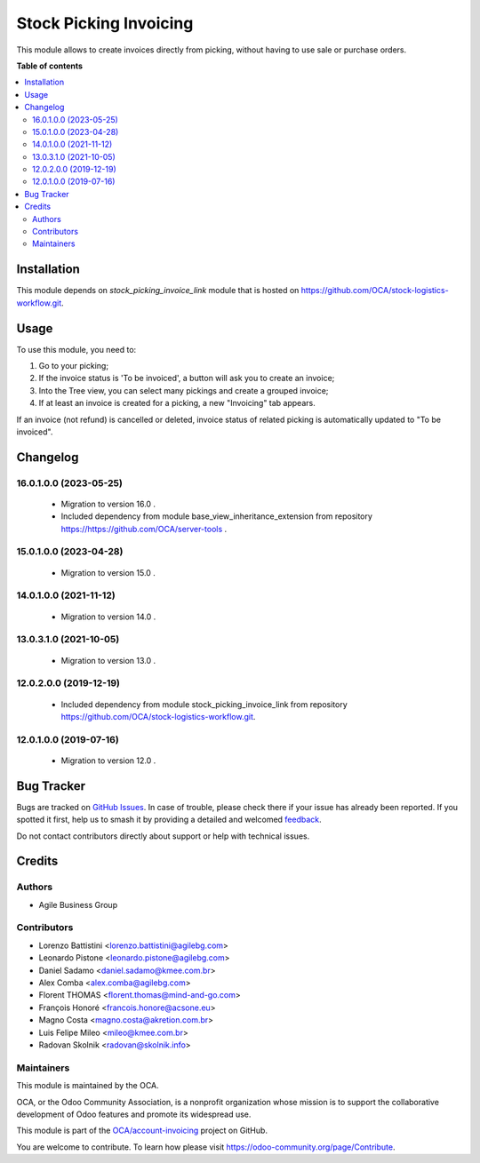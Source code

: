 =======================
Stock Picking Invoicing
=======================

.. 
   !!!!!!!!!!!!!!!!!!!!!!!!!!!!!!!!!!!!!!!!!!!!!!!!!!!!
   !! This file is generated by oca-gen-addon-readme !!
   !! changes will be overwritten.                   !!
   !!!!!!!!!!!!!!!!!!!!!!!!!!!!!!!!!!!!!!!!!!!!!!!!!!!!
   !! source digest: sha256:711c540fabd34f7209c51363b6f5f9f3a0e4be37128042a6caa2a4ffe328e759
   !!!!!!!!!!!!!!!!!!!!!!!!!!!!!!!!!!!!!!!!!!!!!!!!!!!!

.. |badge1| image:: https://img.shields.io/badge/maturity-Beta-yellow.png
    :target: https://odoo-community.org/page/development-status
    :alt: Beta
.. |badge2| image:: https://img.shields.io/badge/licence-AGPL--3-blue.png
    :target: http://www.gnu.org/licenses/agpl-3.0-standalone.html
    :alt: License: AGPL-3
.. |badge3| image:: https://img.shields.io/badge/github-OCA%2Faccount--invoicing-lightgray.png?logo=github
    :target: https://github.com/OCA/account-invoicing/tree/17.0/stock_picking_invoicing
    :alt: OCA/account-invoicing
.. |badge4| image:: https://img.shields.io/badge/weblate-Translate%20me-F47D42.png
    :target: https://translation.odoo-community.org/projects/account-invoicing-17-0/account-invoicing-17-0-stock_picking_invoicing
    :alt: Translate me on Weblate
.. |badge5| image:: https://img.shields.io/badge/runboat-Try%20me-875A7B.png
    :target: https://runboat.odoo-community.org/builds?repo=OCA/account-invoicing&target_branch=17.0
    :alt: Try me on Runboat

|badge1| |badge2| |badge3| |badge4| |badge5|

This module allows to create invoices directly from picking, without
having to use sale or purchase orders.

**Table of contents**

.. contents::
   :local:

Installation
============

This module depends on *stock_picking_invoice_link* module that is
hosted on https://github.com/OCA/stock-logistics-workflow.git.

Usage
=====

To use this module, you need to:

1. Go to your picking;
2. If the invoice status is 'To be invoiced', a button will ask you to
   create an invoice;
3. Into the Tree view, you can select many pickings and create a grouped
   invoice;
4. If at least an invoice is created for a picking, a new "Invoicing"
   tab appears.

If an invoice (not refund) is cancelled or deleted, invoice status of
related picking is automatically updated to "To be invoiced".

Changelog
=========

16.0.1.0.0 (2023-05-25)
-----------------------

   - Migration to version 16.0 .
   - Included dependency from module base_view_inheritance_extension
     from repository https://https://github.com/OCA/server-tools .

15.0.1.0.0 (2023-04-28)
-----------------------

   - Migration to version 15.0 .

14.0.1.0.0 (2021-11-12)
-----------------------

   - Migration to version 14.0 .

13.0.3.1.0 (2021-10-05)
-----------------------

   - Migration to version 13.0 .

12.0.2.0.0 (2019-12-19)
-----------------------

   - Included dependency from module stock_picking_invoice_link from
     repository https://github.com/OCA/stock-logistics-workflow.git.

12.0.1.0.0 (2019-07-16)
-----------------------

   - Migration to version 12.0 .

Bug Tracker
===========

Bugs are tracked on `GitHub Issues <https://github.com/OCA/account-invoicing/issues>`_.
In case of trouble, please check there if your issue has already been reported.
If you spotted it first, help us to smash it by providing a detailed and welcomed
`feedback <https://github.com/OCA/account-invoicing/issues/new?body=module:%20stock_picking_invoicing%0Aversion:%2017.0%0A%0A**Steps%20to%20reproduce**%0A-%20...%0A%0A**Current%20behavior**%0A%0A**Expected%20behavior**>`_.

Do not contact contributors directly about support or help with technical issues.

Credits
=======

Authors
-------

* Agile Business Group

Contributors
------------

- Lorenzo Battistini <lorenzo.battistini@agilebg.com>
- Leonardo Pistone <leonardo.pistone@agilebg.com>
- Daniel Sadamo <daniel.sadamo@kmee.com.br>
- Alex Comba <alex.comba@agilebg.com>
- Florent THOMAS <florent.thomas@mind-and-go.com>
- François Honoré <francois.honore@acsone.eu>
- Magno Costa <magno.costa@akretion.com.br>
- Luis Felipe Mileo <mileo@kmee.com.br>
- Radovan Skolnik <radovan@skolnik.info>

Maintainers
-----------

This module is maintained by the OCA.

.. image:: https://odoo-community.org/logo.png
   :alt: Odoo Community Association
   :target: https://odoo-community.org

OCA, or the Odoo Community Association, is a nonprofit organization whose
mission is to support the collaborative development of Odoo features and
promote its widespread use.

This module is part of the `OCA/account-invoicing <https://github.com/OCA/account-invoicing/tree/17.0/stock_picking_invoicing>`_ project on GitHub.

You are welcome to contribute. To learn how please visit https://odoo-community.org/page/Contribute.

